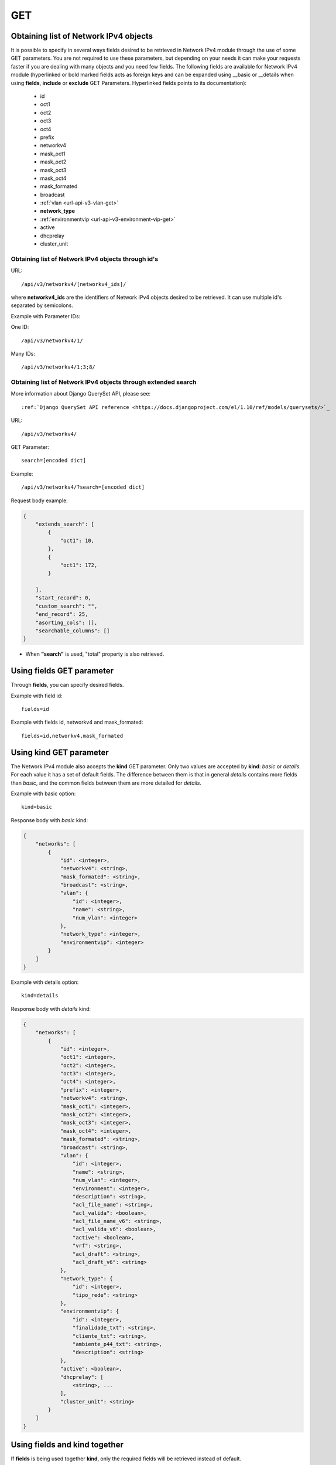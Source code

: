 .. _url-api-v3-networkv4-get:

GET
###

Obtaining list of Network IPv4 objects
**************************************

It is possible to specify in several ways fields desired to be retrieved in Network IPv4 module through the use of some GET parameters. You are not required to use these parameters, but depending on your needs it can make your requests faster if you are dealing with many objects and you need few fields. The following fields are available for Network IPv4 module (hyperlinked or bold marked fields acts as foreign keys and can be expanded using __basic or __details when using **fields**, **include** or **exclude** GET Parameters. Hyperlinked fields points to its documentation):

    * id
    * oct1
    * oct2
    * oct3
    * oct4
    * prefix
    * networkv4
    * mask_oct1
    * mask_oct2
    * mask_oct3
    * mask_oct4
    * mask_formated
    * broadcast
    * :ref:`vlan <url-api-v3-vlan-get>`
    * **network_type**
    * :ref:`environmentvip <url-api-v3-environment-vip-get>`
    * active
    * dhcprelay
    * cluster_unit


Obtaining list of Network IPv4 objects through id's
===================================================

URL::

    /api/v3/networkv4/[networkv4_ids]/

where **networkv4_ids** are the identifiers of Network IPv4 objects desired to be retrieved. It can use multiple id's separated by semicolons.

Example with Parameter IDs:

One ID::

    /api/v3/networkv4/1/

Many IDs::

    /api/v3/networkv4/1;3;8/


Obtaining list of Network IPv4 objects through extended search
==============================================================

More information about Django QuerySet API, please see::

    :ref:`Django QuerySet API reference <https://docs.djangoproject.com/el/1.10/ref/models/querysets/>`_

URL::

    /api/v3/networkv4/

GET Parameter::

    search=[encoded dict]

Example::

    /api/v3/networkv4/?search=[encoded dict]

Request body example:

.. code-block:: json

    {
        "extends_search": [
            {
                "oct1": 10,
            },
            {
                "oct1": 172,
            }

        ],
        "start_record": 0,
        "custom_search": "",
        "end_record": 25,
        "asorting_cols": [],
        "searchable_columns": []
    }

* When **"search"** is used, "total" property is also retrieved.


Using **fields** GET parameter
******************************

Through **fields**, you can specify desired fields.

Example with field id::

    fields=id

Example with fields id, networkv4 and mask_formated::

    fields=id,networkv4,mask_formated


Using **kind** GET parameter
****************************

The Network IPv4 module also accepts the **kind** GET parameter. Only two values are accepted by **kind**: *basic* or *details*. For each value it has a set of default fields. The difference between them is that in general *details* contains more fields than *basic*, and the common fields between them are more detailed for *details*.

Example with basic option::

    kind=basic

Response body with *basic* kind:

.. code-block:: json

    {
        "networks": [
            {
                "id": <integer>,
                "networkv4": <string>,
                "mask_formated": <string>,
                "broadcast": <string>,
                "vlan": {
                    "id": <integer>,
                    "name": <string>,
                    "num_vlan": <integer>
                },
                "network_type": <integer>,
                "environmentvip": <integer>
            }
        ]
    }

Example with details option::

    kind=details

Response body with *details* kind:

.. code-block:: json

    {
        "networks": [
            {
                "id": <integer>,
                "oct1": <integer>,
                "oct2": <integer>,
                "oct3": <integer>,
                "oct4": <integer>,
                "prefix": <integer>,
                "networkv4": <string>,
                "mask_oct1": <integer>,
                "mask_oct2": <integer>,
                "mask_oct3": <integer>,
                "mask_oct4": <integer>,
                "mask_formated": <string>,
                "broadcast": <string>,
                "vlan": {
                    "id": <integer>,
                    "name": <string>,
                    "num_vlan": <integer>,
                    "environment": <integer>,
                    "description": <string>,
                    "acl_file_name": <string>,
                    "acl_valida": <boolean>,
                    "acl_file_name_v6": <string>,
                    "acl_valida_v6": <boolean>,
                    "active": <boolean>,
                    "vrf": <string>,
                    "acl_draft": <string>,
                    "acl_draft_v6": <string>
                },
                "network_type": {
                    "id": <integer>,
                    "tipo_rede": <string>
                },
                "environmentvip": {
                    "id": <integer>,
                    "finalidade_txt": <string>,
                    "cliente_txt": <string>,
                    "ambiente_p44_txt": <string>,
                    "description": <string>
                },
                "active": <boolean>,
                "dhcprelay": [
                    <string>, ...
                ],
                "cluster_unit": <string>
            }
        ]
    }


Using **fields** and **kind** together
**************************************

If **fields** is being used together **kind**, only the required fields will be retrieved instead of default.

Example with details kind and id field::

    kind=details&fields=id


Default behavior without **kind** and **fields**
************************************************

If neither **kind** nor **fields** are used in request, the response body will look like this:

Response body:

.. code-block:: json

    {
        "networks": [
            {
                "id": <integer>,
                "oct1": <integer>,
                "oct2": <integer,
                "oct3": <integer>,
                "oct4": <integer>,
                "prefix": <integer>,
                "mask_oct1": <integer>,
                "mask_oct2": <integer>,
                "mask_oct3": <integer>,
                "mask_oct4": <integer>,
                "broadcast": <string>,
                "vlan": <integer>,
                "network_type": <integer>,
                "environmentvip": <integer>,
                "active": <boolean>,
                "cluster_unit": <string>
            }
        ]
    }

